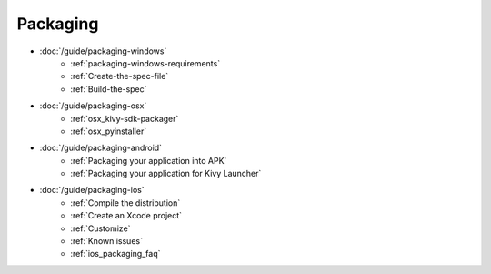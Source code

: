 Packaging
---------

- :doc:`/guide/packaging-windows`
    - :ref:`packaging-windows-requirements`
    - :ref:`Create-the-spec-file`
    - :ref:`Build-the-spec`
- :doc:`/guide/packaging-osx`
    - :ref:`osx_kivy-sdk-packager`
    - :ref:`osx_pyinstaller`
- :doc:`/guide/packaging-android`
    - :ref:`Packaging your application into APK`
    - :ref:`Packaging your application for Kivy Launcher`
- :doc:`/guide/packaging-ios`
    - :ref:`Compile the distribution`
    - :ref:`Create an Xcode project`
    - :ref:`Customize`
    - :ref:`Known issues`
    - :ref:`ios_packaging_faq`
